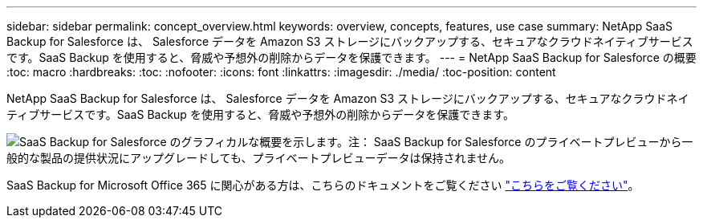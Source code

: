 ---
sidebar: sidebar 
permalink: concept_overview.html 
keywords: overview, concepts, features, use case 
summary: NetApp SaaS Backup for Salesforce は、 Salesforce データを Amazon S3 ストレージにバックアップする、セキュアなクラウドネイティブサービスです。SaaS Backup を使用すると、脅威や予想外の削除からデータを保護できます。 
---
= NetApp SaaS Backup for Salesforce の概要
:toc: macro
:hardbreaks:
:toc: 
:nofooter: 
:icons: font
:linkattrs: 
:imagesdir: ./media/
:toc-position: content


[role="lead"]
NetApp SaaS Backup for Salesforce は、 Salesforce データを Amazon S3 ストレージにバックアップする、セキュアなクラウドネイティブサービスです。SaaS Backup を使用すると、脅威や予想外の削除からデータを保護できます。

image:Overview.gif["SaaS Backup for Salesforce のグラフィカルな概要を示します。"]注： SaaS Backup for Salesforce のプライベートプレビューから一般的な製品の提供状況にアップグレードしても、プライベートプレビューデータは保持されません。

SaaS Backup for Microsoft Office 365 に関心がある方は、こちらのドキュメントをご覧ください link:https://docs.netapp.com/us-en/saasbackupO365/["こちらをご覧ください"]。
